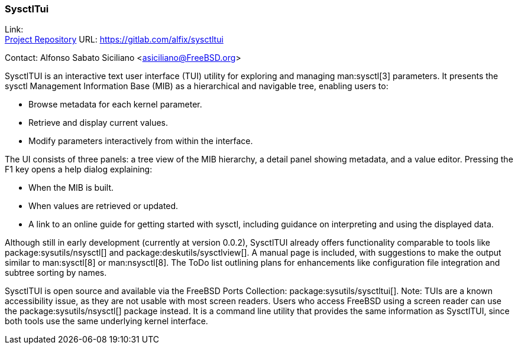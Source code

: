 === SysctlTui

Link: +
link:https://gitlab.com/alfix/sysctltui[Project Repository] URL: link:https://gitlab.com/alfix/sysctltui[]

Contact: Alfonso Sabato Siciliano <asiciliano@FreeBSD.org>

SysctlTUI is an interactive text user interface (TUI) utility for exploring and managing man:sysctl[3] parameters.
It presents the sysctl Management Information Base (MIB) as a hierarchical and navigable tree, enabling users to:

- Browse metadata for each kernel parameter.
- Retrieve and display current values.
- Modify parameters interactively from within the interface.

The UI consists of three panels: a tree view of the MIB hierarchy, a detail panel showing metadata, and a value editor.
Pressing the F1 key opens a help dialog explaining:

- When the MIB is built.
- When values are retrieved or updated.
- A link to an online guide for getting started with sysctl, including guidance on interpreting and using the displayed data.

Although still in early development (currently at version 0.0.2), SysctlTUI already offers functionality comparable to tools like package:sysutils/nsysctl[] and package:deskutils/sysctlview[].
A manual page is included, with suggestions to make the output similar to man:sysctl[8] or man:nsysctl[8].
The ToDo list outlining plans for enhancements like configuration file integration and subtree sorting by names.

SysctlTUI is open source and available via the FreeBSD Ports Collection: package:sysutils/sysctltui[].
Note: TUIs are a known accessibility issue, as they are not usable with most screen readers.
Users who access FreeBSD using a screen reader can use the package:sysutils/nsysctl[] package instead.
It is a command line utility that provides the same information as SysctlTUI, since both tools use the same underlying kernel interface.

